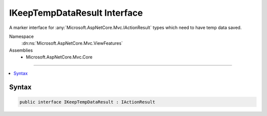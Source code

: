 

IKeepTempDataResult Interface
=============================






A marker interface for :any:`Microsoft.AspNetCore.Mvc.IActionResult` types which need to have temp data saved.


Namespace
    :dn:ns:`Microsoft.AspNetCore.Mvc.ViewFeatures`
Assemblies
    * Microsoft.AspNetCore.Mvc.Core

----

.. contents::
   :local:









Syntax
------

.. code-block:: csharp

    public interface IKeepTempDataResult : IActionResult








.. dn:interface:: Microsoft.AspNetCore.Mvc.ViewFeatures.IKeepTempDataResult
    :hidden:

.. dn:interface:: Microsoft.AspNetCore.Mvc.ViewFeatures.IKeepTempDataResult

